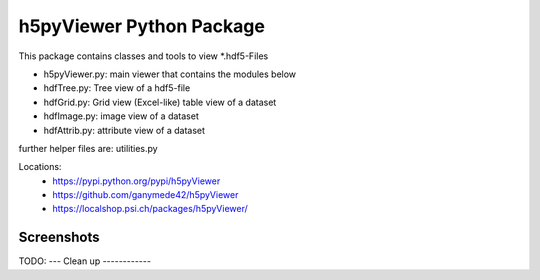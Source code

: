 h5pyViewer Python Package
=========================

This package contains classes and tools to view \*.hdf5-Files

- h5pyViewer.py: main viewer that contains the modules below
- hdfTree.py:    Tree view of a hdf5-file
- hdfGrid.py:    Grid view (Excel-like) table view of a dataset
- hdfImage.py:   image view of a dataset
- hdfAttrib.py:  attribute view of a dataset

further helper files are:  utilities.py

Locations:
 - https://pypi.python.org/pypi/h5pyViewer
 - https://github.com/ganymede42/h5pyViewer
 - https://localshop.psi.ch/packages/h5pyViewer/

Screenshots
-----------
.. image:: https://raw.github.com/ganymede42/h5pyViewer/master/screenshot/scr1.png

TODO:
---
Clean up
------------



